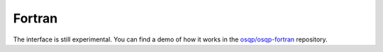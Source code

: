 .. _fortran_interface:


Fortran
========

The interface is still experimental.
You can find a demo of how it works in the `osqp/osqp-fortran <https://github.com/osqp/osqp-fortran/blob/master/demo/osqp_demo_fortran.F90>`_ repository.
